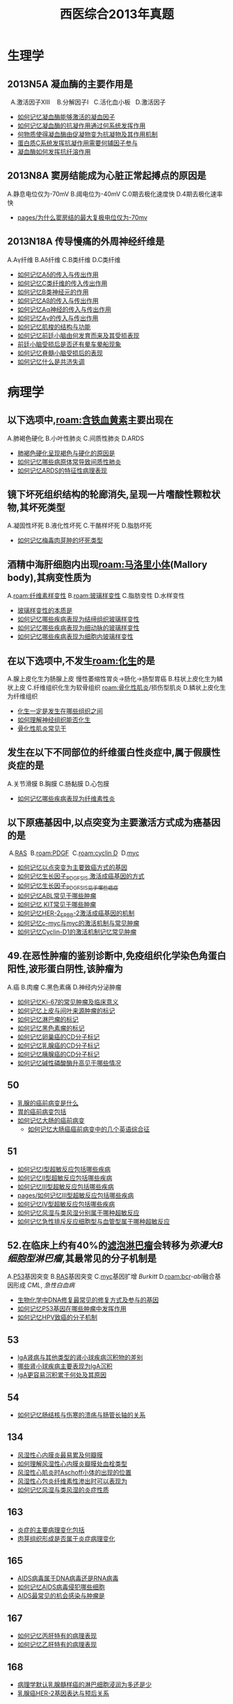 :PROPERTIES:
:ID:       0106f7fe-60a0-4757-b528-f8f712c1e2ef
:END:

#+title: 西医综合2013年真题

* 生理学
** 2013N5A 凝血酶的主要作用是
  A.激活因子ⅩⅢ 
  B.分解因子Ⅰ
  C.活化血小板
  D.激活因子
- [[id:ae00a56d-27ea-420b-8841-879654ccdae0][如何记忆凝血酶能够激活的凝血因子]]
- [[id:a26042bf-9337-48cf-9b3f-febeb9c1394a][如何记忆凝血酶的抗凝作用通过何系统发挥作用]]
- [[id:e1018648-4bae-4679-9be9-50c0274cc921][何物质使得凝血酶由促凝物变为抗凝物及其作用机制]]
- [[id:0156bf85-6cd6-4cd6-9afd-bc590b41cd96][蛋白质C系统发挥抗凝作用需要何辅因子参与]]
- [[id:3815b2a0-2e4a-4e2c-999c-edf3491ac473][凝血酶如何发挥抗纤溶作用]]
** 2013N8A 窦房结能成为心脏正常起搏点的原因是
A.静息电位仅为-70mV
B.阈电位为-40mV
C.0期去极化速度快
D.4期去极化速率快

- [[id:e70ba415-557e-4b95-8ffb-81243fa16d4e][pages/为什么窦房结的最大复极电位仅为-70mv]]
** 2013N18A 传导慢痛的外周神经纤维是
A.Aγ纤维
B.Aδ纤维
C.B类纤维
D.C类纤维

- [[id:5fb8ab62-2196-43f9-ba12-74617f83296b][如何记忆Aδ的传入与传出作用]]
- [[id:b1acbbac-35b8-4a90-b76d-7483c85aefff][如何记忆C类纤维的传入传出作用]]
- [[id:38d5b715-5c40-4d66-9514-13b77f0a9427][如何记忆B类神经元的作用]]
- [[id:b2e33dba-60eb-420e-9912-27bf2ab51b8e][如何记忆Aβ的传入与传出作用]]
- [[id:47f82e26-1703-464f-ae81-9fed261b3867][如何记忆Aα神经的传入与传出作用]]
- [[id:eff95433-4731-4396-adba-ba4fc445961c][如何记忆Aγ的传入与传出作用]]
- [[id:f17ab461-33d6-42b7-bdc0-869b91b4b89f][如何记忆肌梭的结构与功能]]
- [[id:1657c10c-cafe-4b18-8665-2f5ac8f105f2][如何记忆前廷小脑由何发育而来及其受损表现]]
- [[id:baff1134-ea51-46a1-adf8-6e2bc88ac769][前廷小脑受损后是否还有晕车晕船现象]]
- [[id:1b3a7ad0-4863-4ac7-8697-d15075462249][如何记忆脊髓小脑受损后的表现]]
- [[id:436ec8c0-0145-4935-858d-53dfdbd5be89][如何记忆什么是共济失调]]

* 病理学
** 以下选项中,[[roam:含铁血黄素]]主要出现在
A.肺褐色硬化
B.小叶性肺炎
C.间质性肺炎
D.ARDS

- [[id:25d8bca8-5d78-4137-8ade-caabbc812f3b][肺褐色硬化呈现褐色与硬化的原因是]]
- [[id:0aff8b02-dca9-4678-8fb7-45153df682a7][如何记忆哪些病原体常导致间质性肺炎]]
- [[id:9f7bf7e7-7bce-4dfe-82c3-d5032281ca0a][如何记忆ARDS的特征性病理表现]]
** 镜下坏死组织结构的轮廊消失,呈现一片嗜酸性颗粒状物,其坏死类型
A.凝固性坏死
B.液化性坏死
C.干酪样坏死
D.脂肪坏死

- [[id:4bc495a9-11e7-4616-9628-f070f6103836][如何记忆梅毒肉芽肿的坏死类型]]
** 酒精中海肝细胞内出现[[roam:马洛里小体]](Mallory body),其病变性质为
A.[[roam:纤维素样变性]]
B.[[roam:玻璃样变性]]
C.脂肪变性
D.水样变性

- [[id:27bf7534-e334-439c-8e07-14218188a8af][玻璃样变性的本质是]]
- [[id:0cfb377b-0074-489f-9cb7-4ff448e05907][如何记忆哪些疾病表现为结缔组织玻璃样变性]]
- [[id:a8a5b427-14ac-4382-9a4a-cc73d54cd942][如何记忆哪些疾病表现为细动脉的玻璃样变性]]
- [[id:c7843c55-3570-434b-9781-2473d8c23590][如何记忆哪些疾病表现为细胞内玻璃样变性]]
** 在以下选项中,不发生[[roam:化生]]的是
A.腺上皮化生为肠腺上皮 慢性萎缩性胃炎→肠化→肠型胃癌
B.柱状上皮化生为鳞状上皮
C.纤维组织化生为软骨组织 [[roam:骨化性肌炎]]/损伤型肌炎
D.鳞状上皮化生为纤维组织

- [[id:df1ce934-48a5-46a6-886a-e2e58e4514ed][化生一定是发生在哪些组织之间]]
- [[id:594232fe-fb34-4d92-b69b-204aededb92a][如何理解神经组织能否化生]]
- [[id:41d5d43f-93d1-4f9b-8fb1-a352771dfe57][骨化性肌炎常见于]]
** 发生在以下不同部位的纤维蛋白性炎症中,属于假膜性炎症的是
A.关节滑膜
B.胸膜
C.肠黏膜
D.心包膜

- [[id:9f3673cb-d798-4312-a764-13be5ade640d][如何记忆哪些疾病表现为纤维素性炎]]
** 以下原癌基因中,以点突变为主要激活方式成为癌基因的是 
 A.[[id:64b2b40d-3688-4316-b0fd-3942795940d5][RAS]]
 B.[[roam:PDGF]]
 C.[[roam:cyclin D]]
 D.[[id:2765b165-5096-4c2a-9d75-7a08e5bd5adc][myc]]

- [[id:87e0240b-009d-47f2-8176-c9b9bbb73642][如何记忆以点突变为主要致癌方式的基因]]
- [[id:5831001a-5480-46e3-9d5c-e3953d5b0499][如何记忆生长因子_PDGF_SIS 激活成癌基因的方式]]
- [[id:b331e0c0-e1a2-4ed7-9647-6896ccd03d97][如何记忆生长因子_PDGF_SIS见于哪些癌症]]
- [[id:1ffe60ac-2686-441f-bf27-56f1d5230b6b][如何记忆ABL常见于哪些肿瘤]]
- [[id:92ec205b-9ade-4387-bb82-72ef24068e2c][如何记忆 KIT常见于哪些肿瘤]]
- [[id:4cd3bb0b-218d-4031-9c77-93d71a01c6c4][如何记忆HER-2_ERBB-2激活成癌基因的机制]]
- [[id:29cd1663-0b6e-4174-a7d7-c5cbb5f1c8d8][如何记忆c-myc与myc的激活机制与常见肿瘤]]
- [[id:69a54870-c869-4cc9-9dc8-7dd31b481165][如何记忆Cyclin-D1的激活机制记忆常见肿瘤]]
** 49.在恶性肿瘤的鉴别诊断中,免疫组织化学染色角蛋白阳性,波形蛋白阴性,该肿瘤为
A.癌
B.肉瘤
C.黑色素痛
D.神经内分泌肿瘤

- [[id:55b001aa-e02d-4cd7-a340-949cac3f5ed6][如何记忆Ki-67的常见肿瘤及临床意义]]
- [[id:fb163a8d-fd8e-4070-bc57-b50786103892][如何记忆上皮与间叶来源肿瘤的标记]]
- [[id:0faf5477-b7fc-49ae-bae4-2e068a705d9b][如何记忆淋巴瘤的标记]]
- [[id:210764aa-ac11-431d-9001-4cca69303480][如何记忆黑色素瘤的标记]]
- [[id:2e44a788-4d94-4cf7-821e-76f524499cf0][如何记忆卵巢癌的CD分子标记]]
- [[id:f7f9416a-8d27-4d27-9659-3f706c5e0f53][如何记忆乳腺癌的CD分子标记]]
- [[id:98045441-acf0-4b66-8c9b-b925f647b0df][如何记忆胰腺癌的CD分子标记]]
- [[id:e83aa30c-bd47-4dc9-a727-410747fe4481][如何记忆碱性磷酸酶升高见于哪些情况]]
** 50
- [[id:1693038c-c6a2-4565-bd5b-307075727536][乳腺的癌前病变是什么]]
- [[id:d1a1c9fc-f7f5-4af9-babd-3ac3afcaaccd][胃的癌前病变包括]]
- [[id:f6d2dcc2-5287-4cdc-970d-685cb3e91ff7][如何记忆大肠的癌前病变]]
  - [[id:c4ade878-0e47-44de-8d63-ef2530b0ac24][如何记忆大肠癌癌前病变中的几个英语综合征]]
** 51
- [[id:7a83b9c3-454a-4172-bb7b-9bbfc7e43ca0][如何记忆Ⅰ型超敏反应包括哪些疾病]]
- [[id:0214886b-ebca-47c2-abc1-febdde01338d][如何记忆Ⅱ型超敏反应包括哪些疾病]]
- [[id:18f7377d-9982-4bf9-b17f-8639e6b001b2][如何记忆Ⅲ型超敏反应包括哪些疾病]]
- [[id:18f7377d-9982-4bf9-b17f-8639e6b001b2][pages/如何记忆Ⅲ型超敏反应包括哪些疾病]]
- [[id:28143b3b-4122-43d4-9a4b-e9e8061494b4][如何记忆Ⅳ型超敏反应包括哪些疾病]]
- [[id:2a82e578-2037-4a20-bca3-a19c149fb597][如何记忆风湿与类风湿分别属于哪种超敏反应]]
- [[id:6f48c045-37d0-49db-9ef1-eea2366e723e][如何记忆急性排斥反应细胞型与血管型属于哪种超敏反应]]
** 52.在临床上约有40%的[[id:ca44ed2b-9ffa-4122-aaa2-fcb5f5567237][滤泡淋巴瘤]]会转移为[[弥漫大B细胞型淋巴瘤]],其最常见的分子机制是
A.[[id:d4720ffe-0df8-4de7-94f0-6552d3fa0b2f][P53]]基因突变
B.[[id:64b2b40d-3688-4316-b0fd-3942795940d5][RAS]]基因突变
C.[[id:2765b165-5096-4c2a-9d75-7a08e5bd5adc][myc]]基因扩增 [[Burkitt]]
D.[[roam:bcr]]-[[abl]]融合基因形成 [[CML]], [[急性白血病]]
- [[id:d3dd92f0-bd3c-41a3-9e3d-46bcce5ad690][生物化学中DNA修复最常见的修复方式及参与的基因]]
- [[id:9a14aa07-8d99-441b-baa8-0e7e718dbfae][如何记忆P53基因在哪些肿瘤中发挥作用]]
- [[id:8672ceed-deb3-466b-acbd-631e840850a5][如何记忆HPV致癌的分子机制]]
** 53
- [[id:e005ba26-5e92-463a-80b7-e295fb79a0ca][IgA肾病与其他类型的肾小球疾病沉积物的差别]]
- [[id:5bdb3c3e-fe5f-4944-b8c3-78e5415b814f][哪些肾小球疾病主要表现为IgA沉积]]
- [[id:470b6fc4-03a3-4bbb-a39d-157b8d8872fd][IgA更容易沉积累于何处及其原因]]
** 54
- [[id:1552ce55-a074-4617-a721-5ad1e5c11414][如何记忆肠结核与伤寒的溃疡与肠管长轴的关系]]
** 134
- [[id:6d40ee75-5e60-483e-81fb-f426b2f5eca9][风湿性心内膜炎最易累及何瓣膜]]
- [[id:a77d0bb8-19a5-482a-8e13-e38ed7664568][如何理解风湿性心内膜炎瓣膜处血栓类型]]
- [[id:573cfd27-e7d1-479e-be43-53d6112980a8][风湿性心肌炎时Aschoff小体的出现的位置]]
- [[id:defa924b-a8d9-4b57-b59b-b808d5c2c4b8][风湿性心包炎纤维素性渗出时可以表现为]]
- [[id:448f5963-f13b-487c-8d85-d6bf87ebb7ad][如何记忆风湿与类风湿的炎症性质]]
** 163
- [[id:7ca28259-d6b8-4050-b0ff-352e55fc4fc6][炎症的主要病理变化包括]]
- [[id:a346ff02-cf4f-4238-97c7-cddf4b08c158][肉芽组织形成是否属于炎症病理变化]]
** 165
- [[id:0de587ac-9bea-439d-96c0-a0ab4f71b304][AIDS病毒属于DNA病毒还是RNA病毒]]
- [[id:ede1f742-26fb-4d4d-9ee9-d7c4d032c5ec][如何记忆AIDS病毒侵犯哪些细胞]]
- [[id:e03710ca-9305-4803-ac8e-a0735c1f3506][AIDS最常见的机会感染与肿瘤是]]
** 167
- [[id:bd774444-c08d-4471-8155-288b589487d8][如何记忆丙肝特有的病理表现]]
- [[id:0476a7c7-595c-4fdc-8166-55f3990c86cf][如何记忆乙肝特有的病理表现]]
** 168
- [[id:bfce466f-8c5c-4512-85fb-b15bee76919e][病理学默认乳腺髓样癌的淋巴细胞浸润为多还是少]]
- [[id:a1171d45-6cf7-4fb2-8c26-d533cf0f6255][乳腺癌HER-2基因表达与预后关系]]
* 生化
** 26
- [[id:4a61f4b5-eaa1-4246-b2ef-354e8ad70a39][如何记忆影响DNA的Tm值的理化因素]]
** 28
- [[id:98025db3-08b9-47ff-b1b1-3b8980ab531e][如何记忆甘油二酯途径]]
** 30
- [[id:91161e0f-8e81-4b4c-b6ef-b25f9b239a96][生化考研中唯三的底物水平磷酸化]]
** 31
- [[id:14676eb0-8530-47f5-9f59-eba1f418c935][如何记忆一碳单位来源的氨基酸]]
- [[id:2ebc37da-d4e2-4fa3-a7bc-f805a1939768][如何记忆一碳单位参与哪些物质的合成]]
